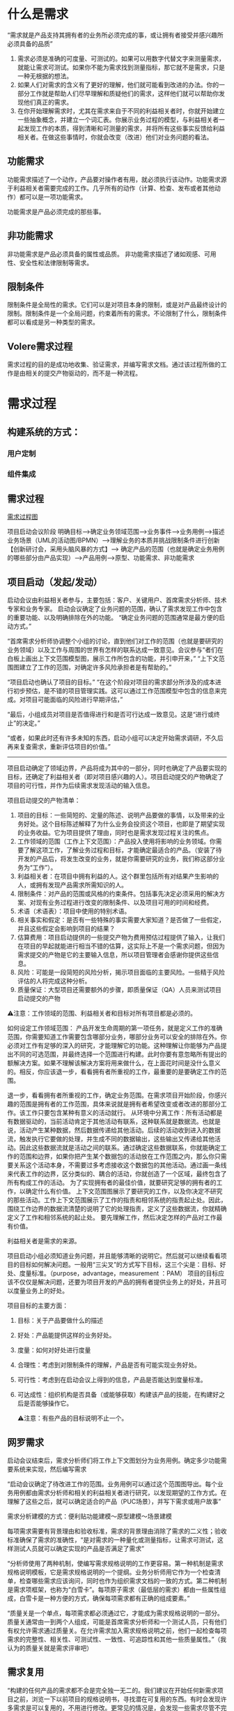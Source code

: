 

* 什么是需求
“需求就是产品支持其拥有者的业务所必须完成的事，或让拥有者接受并感兴趣所必须具备的品质”

1. 需求必须是准确的可度量、可测试的。如果可以用数字代替文字来测量需求，就能让需求可测试。如果你不能为需求找到测量指标，那它就不是需求，只是一种无根据的想法。
2. 如果人们对需求的含义有了更好的理解，他们就可能看到改进的办法。你的一部分工作就是帮助人们尽早理解和质疑他们的需求，这样他们就可以帮助你发现他们真正的需求。
3. 在你开始理解需求时，尤其在需求来自于不同的利益相关者时，你就开始建立一些抽象概念，并建立一个词汇表。你展示业务过程的模型，与利益相关者一起发现工作的本质，得到清晰和可测量的需求，并将所有这些事实反馈给利益相关者。在做这些事情时，你就会改变（改进）他们对业务问题的看法。

** 功能需求

功能需求描述了一个动作，产品要对操作者有用，就必须执行该动作。功能需求源于利益相关者需要完成的工作。几乎所有的动作（计算、检查、发布或者其他动作）都可以是一项功能需求。

功能需求是产品必须完成的那些事。

** 非功能需求

非功能需求是产品必须具备的属性或品质。
非功能需求描述了诸如观感、可用性、安全性和法律限制等需求。

** 限制条件
限制条件是全局性的需求。它们可以是对项目本身的限制，或是对产品最终设计的限制。限制条件是一个全局问题，约束着所有的需求。不论限制了什么，限制条件都可以看成是另一种类型的需求。

** Volere需求过程
需求过程的目的是成功地收集、验证需求，并编写需求文档。通过该过程所做的工作是由相关的提交产物驱动的，而不是一种流程。

* 需求过程

** 构建系统的方式：

*** 用户定制

*** 组件集成


** 需求过程
[[../assets/需求过程图.png][需求过程图]]


项目启动会议阶段
明确目标-->确定业务领域范围-->业务事件-->业务用例-->描述业务场景（UML的活动图/BPMN）-->理解业务的本质并挑战限制条件进行创新【创新研讨会，采用头脑风暴的方式】--> 确定产品的范围（也就是确定业务用例的哪些部分由产品实现）-->产品用例-->原型、功能需求、非功能需求
** 项目启动（发起/发动）
启动会议由利益相关者参与，主要包括：客户、关键用户、首席需求分析师、技术专家和业务专家。
启动会议确定了业务问题的范围，确认了需求发现工作中包含的重要功能、以及明确排除在外的功能。
“确定业务问题的范围通常是最方便的启动方式。”

“首席需求分析师协调整个小组的讨论，直到他们对工作的范围（也就是要研究的业务领域）以及工作与周围的世界有怎样的联系达成一致意见。会议参与“者们在白板上画出上下文范围模型图，展示工作所包含的功能，并引申开来，”
“上下文范围图建立了工作的范围，对确定许多风险承担者是有帮助的。”

“项目启动也确认了项目的目标。”
“在这个阶段对项目的需求部分所涉及的成本进行初步预估，是不错的项目管理实践。这可以通过工作范围模型中包含的信息来完成。对项目可能面临的风险进行早期评估，”

“最后，小组成员对项目是否值得进行和是否可行达成一致意见。这是“进行或终止”的决定。”

“或者，如果此时还有许多未知的东西，启动小组可以决定开始需求调研，不久后再来复查需求，重新评估项目的价值。”
--------------------------------------------------------------------------------
项目启动确定了领域边界，产品将成为其中的一部分，同时也确定了产品要实现的目标，还确定了利益相关者（即对项目感兴趣的人）。项目启动提交的产物确定了项目的可行性，并作为后续需求发现活动的输入信息。

项目启动提交的产物清单：
1. 项目的目标：一些简短的、定量的陈述、说明产品要做的事情，以及带来的业务好处。这个目标陈述解释了为什么业务会投资这个项目，也即是了期望实现的业务收益。它为项目提供了理由，同时也是需求发现过程关注的焦点。
2. 工作领域的范围（工作上下文范围）：产品投入使用将影响的业务领域。你需要了解这项工作，了解业务过程和目标，才能确定最适合的产品。（安装了待开发的产品后，将发生改变的业务，就是你需要研究的业务，我们称这部分业务为“工作”）。
3. 利益相关者：在项目中拥有利益的人。这个群里包括所有对结果产生影响的人，或拥有发现产品需求所需知识的人。
4. 限制条件：对产品的范围或风格的约束条件。包括事先决定必须采用的解决方案、对现有业务过程进行改变的限制条件、以及项目可用的时间和经费。
5. 术语（术语表）：项目中使用的特别术语。
6. 相关事实和假定：是否有一些特殊的事实需要大家知道？是否做了一些假定，并且这些假定会影响到项目的结果？
7. 估算费用：项目启动提供的一些提交产物为费用预估过程提供了输入，让我们在项目的早起就能进行相当不错的估算，这实际上不是一个需求问题，但因为需求提交的产物是它的主要输入信息，所以项目管理者会感谢你提供这些信息。
8. 风险：可能是一段简短的风险分析，揭示项目面临的主要风险。一些精于风险评估的人将完成这种分析。
9. 质量保证：大型项目还需要额外的步骤，即质量保证（QA）人员来测试项目启动提交的产物

⚠️注意：工作领域的范围、利益相关者和目标对所有项目都是必须的。

 如何设定工作领域范围： 产品开发生命周期的第一项任务，就是定义工作的准确范围，你需要知道工作需要包含哪部分业务，哪部分业务可以安全的排除在外。你必须对工作有足够的深入的研究，才能理解它的功能。这种理解让你能够为产品提出不同的可选范围，并最终选择一个范围进行构建。此时你要有意忽略所有提出的额解决方案。如果不理解该解决方案将用来做什么，在上面花时间是没什么意义的。相反，你应该退一步，看看拥有者所重视的工作，最重要的是要确定工作的范围。
  
  退一步，看看拥有者所重视的工作，确定业务范围。在需求项目开始阶段，你感兴趣的范围是拥有者的工作范围，具体来说就是拥有者希望改变或者改进的那部分工作。该工作只要包含某种有意义的活动就行。
  从环境中分离工作：所有活动都是有数据驱动的，当前活动肯定于其他活动有联系，这种联系就是数据流。也就是说，活动产生某种数据，然后数据传递给其他活动。后续的活动收到进入的数据流，触发执行它要做的处理，并生成不同的数据输出，这些输出又传递给其他活动。因此这些数据流就是活动之间的联系。通过确定这些数据联系，你就能确定工作的范围和边界，如果你把产生某个数据包的活动放在工作范围之内，那么你只需要关系这个活动本身，不需要过多考虑接收这个数据包的其他活动。通过画一条线来代表工作的边界，区分类似的、耦合的活动，你就创造了一个区域，最终包含了所有构成工作的活动。
  为了实现拥有者的最佳价值，就要研究足够的拥有者的工作，以确定什么有价值。
  上下文范围图展示了要研究的工作，以及你决定不研究的那些活动。工作上下文范围展示了工作的指责和相邻系统的指责起止处。因此，围绕工作边界的数据流清楚的说明了它的处理指责，定义了这些数据流，你就精确定义了工作和相邻系统的起止处。
  要先理解工作，然后决定怎样的产品对工作最有价值。

利益相关者是需求的来源。


项目启动小组必须知道业务问题，并且能够清晰的说明它。然后就可以继续看看项目的目标如何解决问题。一般用“三尖叉”的方式写下目标，这三个尖是：目标、好处、度量标准。（purpose，advantage，measurement ：PAM）
项目的目标应该不仅仅是解决问题，还要为项目开发的产品的拥有者提供业务上的好处，并且可以度量业务上的好处。

项目目标的主要方面：
1. 目标：关于产品要做什么的描述
2. 好处：产品能提供这样的业务好处。
3. 度量：如何对好处进行度量
4. 合理性：考虑到对限制条件的理解，产品是否有可能实现业务好处。
5. 可行性：考虑到在启动会议上得到的信息，产品是否能达到度量标准。
6. 可达成性：组织机构是否具备（或能够获取）构建该产品的技能，在构建好之后是否能够操作它。

  ⚠️注意：有些产品的目标说明不止一个。

  

** 网罗需求
启动会议结束后，需求分析师们将工作上下文图划分为业务用例。确定多少功能需要系统来实现，然后编写需求


“启动会议确定了待改进工作的范围。业务用例可以通过这个范围图导出。每个业务用例都由需求分析师和相关的利益相关者进行研究，以发现期望的工作方式。在理解了这些之后，就可以确定适合的产品（PUC场景），并写下需求或用户故事”


需求分析建模的方式：便利贴功能建模～原型建模～场景建模

每项需求需要有背景理由和验收标准，需求的背景理由消除了需求的二义性；验收标准确保了需求的准确性，“是对需求的一种量化或测量指标，让需求可测试，这样测试人员就可以确定实现的产品是否满足了需求”


“分析师使用了两种机制，使编写需求规格说明的工作更容易。第一种机制是需求规格说明模板，它是需求规格说明的一个提纲。业务分析师用它作为一个检查清单，检查哪些需求应该询问，同时也作为组织需求文档的一致的方式。第二种机制是需求项框架，也称为“白雪卡”。每项原子需求（最低层的需求）都由一些属性组成，白雪卡是一种方便的方式，确保每项需求都有正确的组成要素。”


“质量关是一个单点，每项需求都必须通过它，才能成为需求规格说明的一部分。质量关通常由一到两个人组成，可能是首席需求分析师和一个测试人员，只有他们有权允许需求通过质量关。在允许需求加入需求规格说明之前，他们一起检查每项需求的完整性、相关性、可测试性、一致性、可追踪性和其他一些质量属性。”（我认为的质量关就是需求评审吧）

** 需求复用
“构建的任何产品的需求都不会是完全独一无二的。我们建议在开始任何新需求项目之前，浏览一下以前项目的规格说明书，寻找潜在可复用的东西。有时会发现许多需求是可以复用的，不用进行修改。更常见的情况是，会发现一些需求尽管不完全是所想要的东西，但它们可以作为写入新项目的需求的基础。”
“在一个组织机构的不同项目中，非功能需求是相当标准的，因此分析师可以从以前项目的规格说明书开始，把它作为一个检查清单。”
“复用需求的要点是，一旦成功地确定了产品需求，并且产品本身也是成功的，那么需求就不需要重新开发。”

** 复查需求
“质量关存在的目的是将不好的需求拒之门外，但是它一次只处理一项需求。当考虑需求规格说明是否完整时，应该对它进行复查。最终的复查会检查是否存在遗漏的需求，保证所有的需求相互一致，需求与需求之间没有悬而未决的冲突。简而言之，复查工作确保规格说明书是完整的、恰当的，这样可以转向下一个开发阶段。”

“根据产品的规模，以及你所知道的项目的限制条件和解决方案架构，可以预估构建该产品的费用。”有一份完整的需求集，对产品的范围和功能就有一个更准确的认识，“根据产品的规模，以及你所知道的项目的限制条件和解决方案架构，可以预估构建该产品的费用。”“哪些类型的需求会导致巨大的风险”。“通过此时重新评估风险，就更有机会成功地构建期望的产品。”

** 迭代和增量过程
瀑布模型和迭代模型的选取
如果是外包选取增量模型，要求详细完整的需求规格说明书，否则选取其他模型例如迭代模型或其他模型。

“所以在启动会议之后，关键的利益相关者选出了3个（可以是任何较小的数字）业务价值最高的业务用例。需求分析师只收集这些业务用例的需求，暂时将其他业务用例放在一边。”“当第一批用例开发和交付时，“求分析师就在为下一优先级的用例收集需求。他们会很快建立起交付的节奏，新的用例会几周交付一次。”


** 需求反思
“有效的事多做，无效的事少做。”
“反思最值得一提的是，那些把反思作为一种规范过程的公司不断地报告他们在过程方面取得的重要改进。简而言之，反思可能是对你的过程改进最便宜的投资。”


